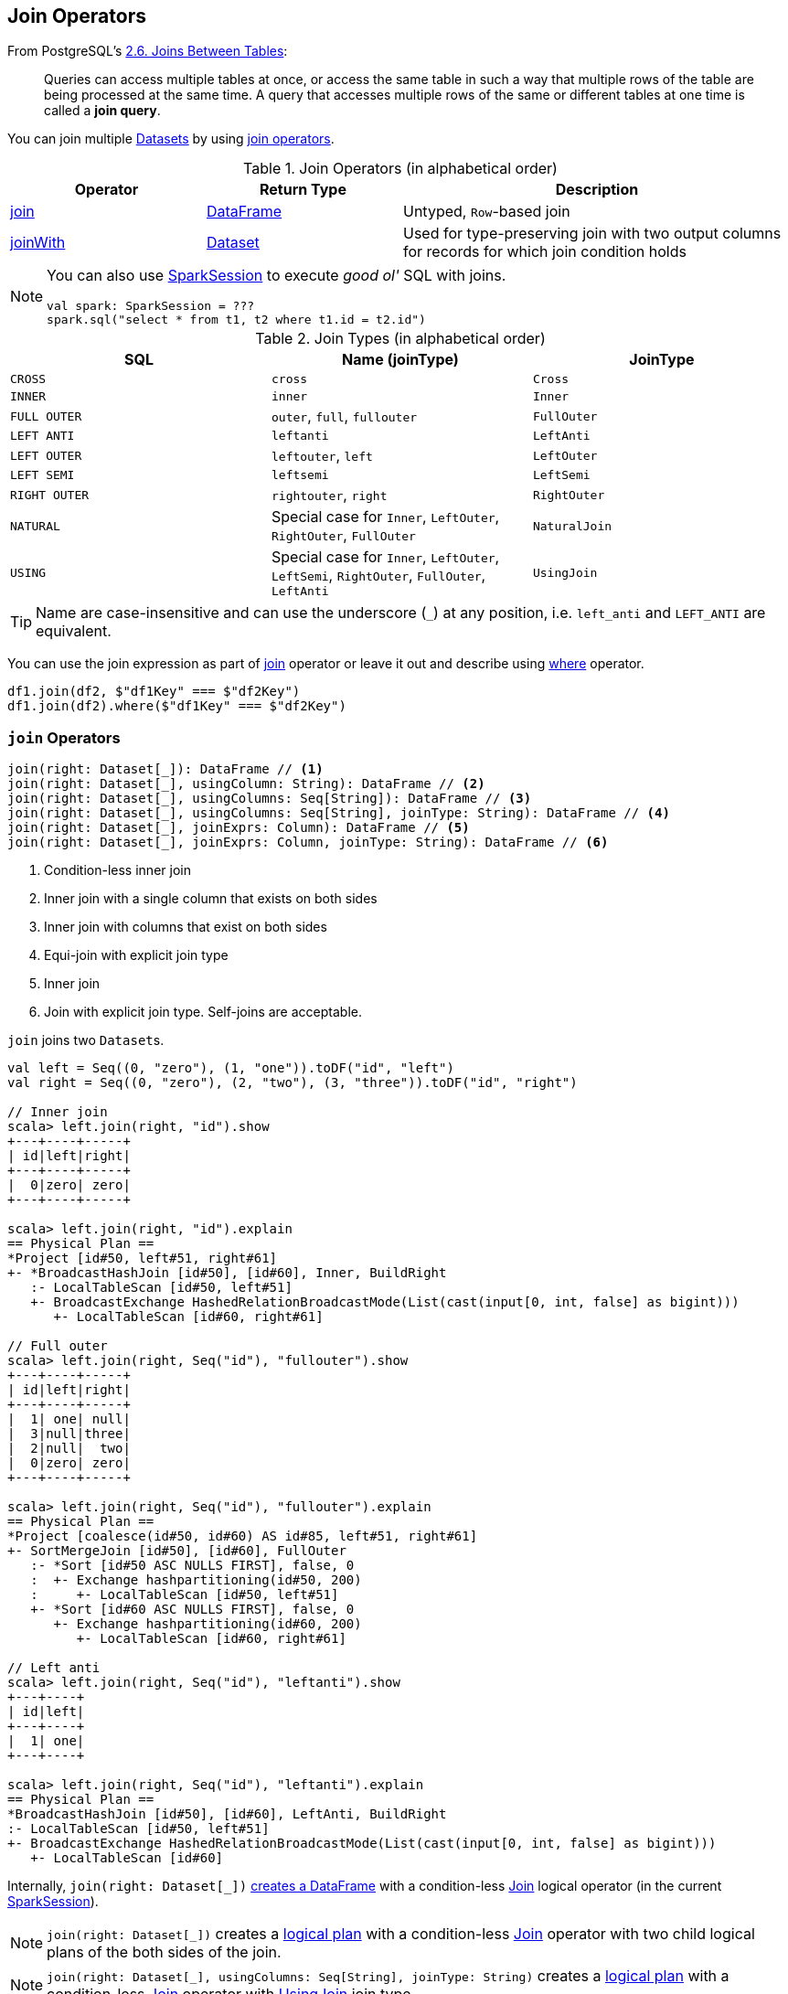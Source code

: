 == Join Operators

From PostgreSQL's https://www.postgresql.org/docs/current/static/tutorial-join.html[2.6. Joins Between Tables]:

> Queries can access multiple tables at once, or access the same table in such a way that multiple rows of the table are being processed at the same time. A query that accesses multiple rows of the same or different tables at one time is called a *join query*.

You can join multiple link:spark-sql-Dataset.adoc[Datasets] by using <<join-operators, join operators>>.

[[join-operators]]
.Join Operators (in alphabetical order)
[width="100%",cols="1,1,2",options="header"]
|===
| Operator
| Return Type
| Description

| <<join, join>>
| link:spark-sql-DataFrame.adoc[DataFrame]
| Untyped, ``Row``-based join

| <<joinWith, joinWith>>
| link:spark-sql-Dataset.adoc[Dataset]
| Used for type-preserving join with two output columns for records for which join condition holds
|===

[NOTE]
====
You can also use link:spark-sql-SparkSession.adoc#sql[SparkSession] to execute _good ol'_ SQL with joins.

[source, scala]
----
val spark: SparkSession = ???
spark.sql("select * from t1, t2 where t1.id = t2.id")
----
====

[[join-types]]
.Join Types (in alphabetical order)
[cols="1,1,1",options="header",width="100%"]
|===
| SQL
| Name (joinType)
| JoinType

| [[cross]] `CROSS`
| `cross`
| `Cross`

| `INNER`
| `inner`
| `Inner`

| [[FullOuter]] `FULL OUTER`
| `outer`, `full`, `fullouter`
| `FullOuter`

| `LEFT ANTI`
| `leftanti`
| `LeftAnti`

| `LEFT OUTER`
| `leftouter`, `left`
| `LeftOuter`

| `LEFT SEMI`
| `leftsemi`
| `LeftSemi`

| `RIGHT OUTER`
| `rightouter`, `right`
| `RightOuter`

| `NATURAL`
| Special case for `Inner`, `LeftOuter`, `RightOuter`, `FullOuter`
| `NaturalJoin`

| [[using]] `USING`
| Special case for `Inner`, `LeftOuter`, `LeftSemi`, `RightOuter`, `FullOuter`, `LeftAnti`
| [[UsingJoin]] `UsingJoin`
|===

TIP: Name are case-insensitive and can use the underscore (`_`) at any position, i.e. `left_anti` and `LEFT_ANTI` are equivalent.

You can use the join expression as part of <<join, join>> operator or leave it out and describe using link:spark-sql-dataset-operators.adoc#where[where] operator.

[source, scala]
----
df1.join(df2, $"df1Key" === $"df2Key")
df1.join(df2).where($"df1Key" === $"df2Key")
----

=== [[join]] `join` Operators

[source, scala]
----
join(right: Dataset[_]): DataFrame // <1>
join(right: Dataset[_], usingColumn: String): DataFrame // <2>
join(right: Dataset[_], usingColumns: Seq[String]): DataFrame // <3>
join(right: Dataset[_], usingColumns: Seq[String], joinType: String): DataFrame // <4>
join(right: Dataset[_], joinExprs: Column): DataFrame // <5>
join(right: Dataset[_], joinExprs: Column, joinType: String): DataFrame // <6>
----
<1> Condition-less inner join
<2> Inner join with a single column that exists on both sides
<3> Inner join with columns that exist on both sides
<4> Equi-join with explicit join type
<5> Inner join
<6> Join with explicit join type. Self-joins are acceptable.

`join` joins two ``Dataset``s.

[source, scala]
----
val left = Seq((0, "zero"), (1, "one")).toDF("id", "left")
val right = Seq((0, "zero"), (2, "two"), (3, "three")).toDF("id", "right")

// Inner join
scala> left.join(right, "id").show
+---+----+-----+
| id|left|right|
+---+----+-----+
|  0|zero| zero|
+---+----+-----+

scala> left.join(right, "id").explain
== Physical Plan ==
*Project [id#50, left#51, right#61]
+- *BroadcastHashJoin [id#50], [id#60], Inner, BuildRight
   :- LocalTableScan [id#50, left#51]
   +- BroadcastExchange HashedRelationBroadcastMode(List(cast(input[0, int, false] as bigint)))
      +- LocalTableScan [id#60, right#61]

// Full outer
scala> left.join(right, Seq("id"), "fullouter").show
+---+----+-----+
| id|left|right|
+---+----+-----+
|  1| one| null|
|  3|null|three|
|  2|null|  two|
|  0|zero| zero|
+---+----+-----+

scala> left.join(right, Seq("id"), "fullouter").explain
== Physical Plan ==
*Project [coalesce(id#50, id#60) AS id#85, left#51, right#61]
+- SortMergeJoin [id#50], [id#60], FullOuter
   :- *Sort [id#50 ASC NULLS FIRST], false, 0
   :  +- Exchange hashpartitioning(id#50, 200)
   :     +- LocalTableScan [id#50, left#51]
   +- *Sort [id#60 ASC NULLS FIRST], false, 0
      +- Exchange hashpartitioning(id#60, 200)
         +- LocalTableScan [id#60, right#61]

// Left anti
scala> left.join(right, Seq("id"), "leftanti").show
+---+----+
| id|left|
+---+----+
|  1| one|
+---+----+

scala> left.join(right, Seq("id"), "leftanti").explain
== Physical Plan ==
*BroadcastHashJoin [id#50], [id#60], LeftAnti, BuildRight
:- LocalTableScan [id#50, left#51]
+- BroadcastExchange HashedRelationBroadcastMode(List(cast(input[0, int, false] as bigint)))
   +- LocalTableScan [id#60]
----

Internally, `join(right: Dataset[_])` link:spark-sql-Dataset.adoc#ofRows[creates a DataFrame] with a condition-less link:spark-sql-LogicalPlan-Join.adoc[Join] logical operator (in the current link:spark-sql-SparkSession.adoc[SparkSession]).

NOTE: `join(right: Dataset[_])` creates a link:spark-sql-LogicalPlan.adoc[logical plan] with a condition-less link:spark-sql-LogicalPlan-Join.adoc[Join] operator with two child logical plans of the both sides of the join.

NOTE: `join(right: Dataset[_], usingColumns: Seq[String], joinType: String)` creates a link:spark-sql-LogicalPlan.adoc[logical plan] with a condition-less link:spark-sql-LogicalPlan-Join.adoc[Join] operator with <<UsingJoin, UsingJoin>> join type.

[NOTE]
====
`join(right: Dataset[_], joinExprs: Column, joinType: String)` accepts self-joins where `joinExprs` is of the form:

```
df("key") === df("key")
```

That is usually considered a trivially true condition and refused as acceptable.

With link:spark-sql-SQLConf.adoc#spark.sql.selfJoinAutoResolveAmbiguity[spark.sql.selfJoinAutoResolveAmbiguity] option enabled (which it is by default), `join` will automatically resolve ambiguous join conditions into ones that might make sense.

See https://issues.apache.org/jira/browse/SPARK-6231[[SPARK-6231\] Join on two tables (generated from same one) is broken].
====

=== [[crossJoin]] `crossJoin` Method

[source, scala]
----
crossJoin(right: Dataset[_]): DataFrame
----

`crossJoin` joins two link:spark-sql-Dataset.adoc[Datasets] using <<cross, Cross>> join type with no condition.

NOTE: `crossJoin` creates an explicit cartesian join that can be very expensive without an extra filter (that can be pushed down).

=== [[joinWith]] Type-Preserving Joins -- `joinWith` Operators

[source, scala]
----
joinWith[U](other: Dataset[U], condition: Column): Dataset[(T, U)]  // <1>
joinWith[U](other: Dataset[U], condition: Column, joinType: String): Dataset[(T, U)]
----
<1> Type-safe inner join

`joinWith` creates a link:spark-sql-Dataset.adoc[Dataset] with two columns `_1` and `_2` that each contains records for which `condition` holds.

[source, scala]
----
case class Person(id: Long, name: String, cityId: Long)
case class City(id: Long, name: String)

val people = Seq(Person(0, "Agata", 0), Person(1, "Iweta", 0)).toDS
val cities = Seq(City(0, "Warsaw"), City(1, "Washington")).toDS

val joined = people.joinWith(cities, people("cityId") === cities("id"))

scala> joined.printSchema
root
 |-- _1: struct (nullable = false)
 |    |-- id: long (nullable = false)
 |    |-- name: string (nullable = true)
 |    |-- cityId: long (nullable = false)
 |-- _2: struct (nullable = false)
 |    |-- id: long (nullable = false)
 |    |-- name: string (nullable = true)

scala> joined.show
+-----------+----------+
|         _1|        _2|
+-----------+----------+
|[0,Agata,0]|[0,Warsaw]|
|[1,Iweta,0]|[0,Warsaw]|
+-----------+----------+
----

NOTE: `joinWith` preserves type-safety with the original object types.

NOTE: `joinWith` creates a `Dataset` with link:spark-sql-LogicalPlan-Join.adoc[Join] logical plan.

=== [[broadcast-join]] Broadcast Join (aka Map-Side Join)

CAUTION: FIXME: Review `BroadcastNestedLoop`.

You can use link:spark-sql-functions.adoc#broadcast[broadcast] function to mark a link:spark-sql-Dataset.adoc[Dataset] to be broadcast when used in a `join` operator.

NOTE: According to the article http://dmtolpeko.com/2015/02/20/map-side-join-in-spark/[Map-Side Join in Spark], *broadcast join* is also called a *replicated join* (in the distributed system community) or a *map-side join* (in the Hadoop community).

NOTE: At long last! I have always been wondering what a map-side join is and it appears I am close to uncover the truth!

And later in the article http://dmtolpeko.com/2015/02/20/map-side-join-in-spark/[Map-Side Join in Spark], you can find that with the broadcast join, you can very effectively join a large table (fact) with relatively small tables (dimensions), i.e. to perform a *star-schema join* you can avoid sending all data of the large table over the network.

`CanBroadcast` object matches a link:spark-sql-LogicalPlan.adoc[LogicalPlan] with output small enough for broadcast join.

NOTE: Currently statistics are only supported for Hive Metastore tables where the command `ANALYZE TABLE [tableName] COMPUTE STATISTICS noscan` has been run.

It uses link:spark-sql-SQLConf.adoc#spark.sql.autoBroadcastJoinThreshold[spark.sql.autoBroadcastJoinThreshold] setting to control the size of a table that will be broadcast to all worker nodes when performing a join.

